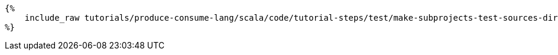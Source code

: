 

+++++
<pre class="snippet"><code class="bash">{%
    include_raw tutorials/produce-consume-lang/scala/code/tutorial-steps/test/make-subprojects-test-sources-dir.sh
%}</code></pre>
+++++
